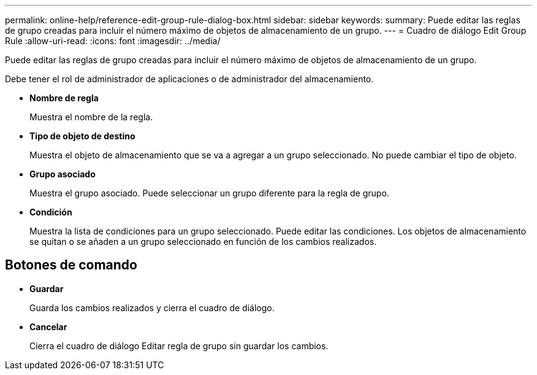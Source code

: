 ---
permalink: online-help/reference-edit-group-rule-dialog-box.html 
sidebar: sidebar 
keywords:  
summary: Puede editar las reglas de grupo creadas para incluir el número máximo de objetos de almacenamiento de un grupo. 
---
= Cuadro de diálogo Edit Group Rule
:allow-uri-read: 
:icons: font
:imagesdir: ../media/


[role="lead"]
Puede editar las reglas de grupo creadas para incluir el número máximo de objetos de almacenamiento de un grupo.

Debe tener el rol de administrador de aplicaciones o de administrador del almacenamiento.

* *Nombre de regla*
+
Muestra el nombre de la regla.

* *Tipo de objeto de destino*
+
Muestra el objeto de almacenamiento que se va a agregar a un grupo seleccionado. No puede cambiar el tipo de objeto.

* *Grupo asociado*
+
Muestra el grupo asociado. Puede seleccionar un grupo diferente para la regla de grupo.

* *Condición*
+
Muestra la lista de condiciones para un grupo seleccionado. Puede editar las condiciones. Los objetos de almacenamiento se quitan o se añaden a un grupo seleccionado en función de los cambios realizados.





== Botones de comando

* *Guardar*
+
Guarda los cambios realizados y cierra el cuadro de diálogo.

* *Cancelar*
+
Cierra el cuadro de diálogo Editar regla de grupo sin guardar los cambios.


